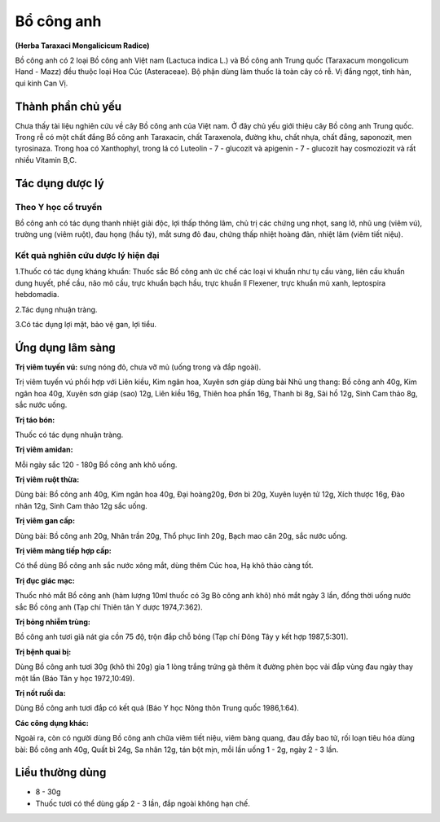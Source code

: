 .. _plants_bo_cong_anh:

###########
Bổ công anh
###########

**(Herba Taraxaci Mongalicicum Radice)**

Bồ công anh có 2 loại Bồ công anh Việt nam (Lactuca indica L.) và Bồ
công anh Trung quốc (Taraxacum mongolicum Hand - Mazz) đều thuộc loại
Hoa Cúc (Asteraceae). Bộ phận dùng làm thuốc là toàn cây có rễ. Vị đắng
ngọt, tính hàn, qui kinh Can Vị.

Thành phần chủ yếu
==================

Chưa thấy tài liệu nghiên cứu về cây Bồ công anh của Việt nam. Ở đây chủ
yếu giới thiệu cây Bồ công anh Trung quốc. Trong rễ có một chất đắng Bồ
công anh Taraxacin, chất Taraxenola, đường khu, chất nhựa, chất đắng,
saponozit, men tyrosinaza. Trong hoa có Xanthophyl, trong lá có Luteolin
- 7 - glucozit và apigenin - 7 - glucozit hay cosmoziozit và rất nhiều
Vitamin B,C.

Tác dụng dược lý
================

Theo Y học cổ truyền
--------------------

Bồ công anh có tác dụng thanh nhiệt giải độc, lợi thấp thông lâm, chủ
trị các chứng ung nhọt, sang lở, nhũ ung (viêm vú), trường ung (viêm
ruột), đau họng (hầu tý), mắt sưng đỏ đau, chứng thấp nhiệt hoàng đản,
nhiệt lâm (viêm tiết niệu).

Kết quả nghiên cứu dược lý hiện đại
-----------------------------------

1.Thuốc có tác dụng kháng khuẩn: Thuốc sắc Bồ công anh ức chế các loại
vi khuẩn như tụ cầu vàng, liên cầu khuẩn dung huyết, phế cầu, não mô
cầu, trực khuẩn bạch hầu, trực khuẩn lî Flexener, trực khuẩn mủ xanh,
leptospira hebdomadia.

2.Tác dụng nhuận tràng.

3.Có tác dụng lợi mật, bảo vệ gan, lợi tiểu.

Ứng dụng lâm sàng
=================

**Trị viêm tuyến vú:** sưng nóng đỏ, chưa vỡ mủ (uống trong và đắp ngoài).

Trị viêm tuyến vú phối hợp với Liên kiều, Kim ngân hoa, Xuyên sơn giáp
dùng bài Nhũ ung thang: Bồ công anh 40g, Kim ngân hoa 40g, Xuyên sơn
giáp (sao) 12g, Liên kiều 16g, Thiên hoa phấn 16g, Thanh bì 8g, Sài hồ
12g, Sinh Cam thảo 8g, sắc nước uống.

**Trị táo bón:**

Thuốc có tác dụng nhuận tràng.

**Trị viêm amidan:**

Mỗi ngày sắc 120 - 180g Bồ công anh khô uống.

**Trị viêm ruột thừa:**

Dùng bài: Bồ công anh 40g, Kim ngân hoa 40g, Đại
hoàng20g, Đơn bì 20g, Xuyên luyện tử 12g, Xích thược 16g, Đào nhân 12g,
Sinh Cam thảo 12g sắc uống.

**Trị viêm gan cấp:**

Dùng bài: Bồ công anh 20g, Nhân trần 20g, Thổ phục
linh 20g, Bạch mao căn 20g, sắc nước uống.

**Trị viêm màng tiếp hợp cấp:**

Có thể dùng Bồ công anh sắc nước xông mắt,
dùng thêm Cúc hoa, Hạ khô thảo càng tốt.

**Trị đục giác mạc:**

Thuốc nhỏ mắt Bồ công anh (hàm lượng 10ml thuốc có
3g Bò công anh khô) nhỏ mắt ngày 3 lần, đồng thời uống nước sắc Bồ công
anh (Tạp chí Thiên tân Y dược 1974,7:362).

**Trị bỏng nhiễm trùng:**

Bồ công anh tươi giã nát gia cồn 75 độ, trộn đắp
chỗ bỏng (Tạp chí Đông Tây y kết hợp 1987,5:301).

**Trị bệnh quai bị:**

Dùng Bồ công anh tươi 30g (khô thì 20g) gia 1 lòng
trắng trứng gà thêm ít đường phèn bọc vải đắp vùng đau ngày thay một lần
(Báo Tân y học 1972,10:49).

**Trị nốt ruồi da:**

Dùng Bồ công anh tươi đắp có kết quả (Báo Y học Nông
thôn Trung quốc 1986,1:64).

**Các công dụng khác:**

Ngoài ra, còn có người dùng Bồ công anh chữa viêm tiết niệu, viêm bàng
quang, đau đầy bao tử, rối loạn tiêu hóa dùng bài: Bồ công anh 40g, Quất
bì 24g, Sa nhân 12g, tán bột mịn, mỗi lần uống 1 - 2g, ngày 2 - 3 lần.

Liều thường dùng
================
-   8 - 30g
-   Thuốc tươi có thể dùng gấp 2 - 3 lần, đắp
    ngoài không hạn chế.
